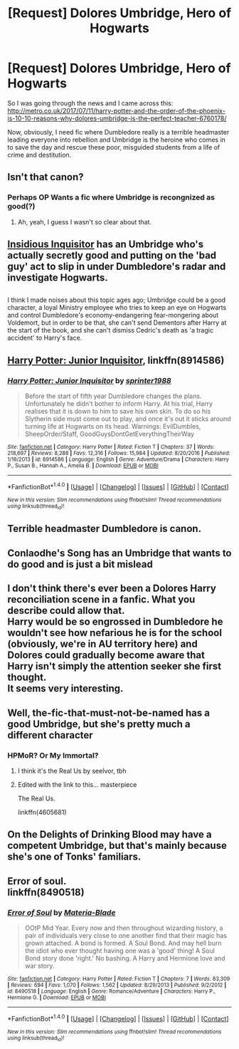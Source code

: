 #+TITLE: [Request] Dolores Umbridge, Hero of Hogwarts

* [Request] Dolores Umbridge, Hero of Hogwarts
:PROPERTIES:
:Author: SilverCookieDust
:Score: 17
:DateUnix: 1499802007.0
:DateShort: 2017-Jul-12
:FlairText: Request
:END:
So I was going through the news and I came across this: [[http://metro.co.uk/2017/07/11/harry-potter-and-the-order-of-the-phoenix-is-10-10-reasons-why-dolores-umbridge-is-the-perfect-teacher-6760178/]]

Now, obviously, I need fic where Dumbledore really is a terrible headmaster leading everyone into rebellion and Umbridge is the heroine who comes in to save the day and rescue these poor, misguided students from a life of crime and destitution.


** Isn't that canon?
:PROPERTIES:
:Author: diarreia
:Score: 22
:DateUnix: 1499806103.0
:DateShort: 2017-Jul-12
:END:

*** Perhaps OP Wants a fic where Umbridge is recongnized as good(?)
:PROPERTIES:
:Author: DrTacoLord
:Score: 9
:DateUnix: 1499807541.0
:DateShort: 2017-Jul-12
:END:

**** Ah, yeah, I guess I wasn't so clear about that.
:PROPERTIES:
:Author: SilverCookieDust
:Score: 4
:DateUnix: 1499811494.0
:DateShort: 2017-Jul-12
:END:


** [[https://www.fanfiction.net/s/4390267/1/Insidious-Inquisitor][Insidious Inquisitor]] has an Umbridge who's actually secretly good and putting on the 'bad guy' act to slip in under Dumbledore's radar and investigate Hogwarts.

** 
   :PROPERTIES:
   :CUSTOM_ID: section
   :END:
I think I made noises about this topic ages ago; Umbridge could be a good character, a loyal Ministry employee who tries to keep an eye on Hogwarts and control Dumbledore's economy-endangering fear-mongering about Voldemort, but in order to be that, she can't send Dementors after Harry at the start of the book, and she can't dismiss Cedric's death as 'a tragic accident' to Harry's face.
:PROPERTIES:
:Author: Avaday_Daydream
:Score: 12
:DateUnix: 1499814386.0
:DateShort: 2017-Jul-12
:END:


** [[https://www.fanfiction.net/s/8914586/1/Harry-Potter-Junior-Inquisitor][Harry Potter: Junior Inquisitor]], linkffn(8914586)
:PROPERTIES:
:Author: InquisitorCOC
:Score: 6
:DateUnix: 1499811270.0
:DateShort: 2017-Jul-12
:END:

*** [[http://www.fanfiction.net/s/8914586/1/][*/Harry Potter: Junior Inquisitor/*]] by [[https://www.fanfiction.net/u/2936579/sprinter1988][/sprinter1988/]]

#+begin_quote
  Before the start of fifth year Dumbledore changes the plans. Unfortunately he didn't bother to inform Harry. At his trial, Harry realises that it is down to him to save his own skin. To do so his Slytherin side must come out to play, and once it's out it sticks around turning life at Hogwarts on its head. Warnings: EvilDumbles, SheepOrder/Staff, GoodGuysDontGetEverythingTheirWay
#+end_quote

^{/Site/: [[http://www.fanfiction.net/][fanfiction.net]] *|* /Category/: Harry Potter *|* /Rated/: Fiction T *|* /Chapters/: 37 *|* /Words/: 218,697 *|* /Reviews/: 8,288 *|* /Favs/: 12,316 *|* /Follows/: 15,984 *|* /Updated/: 8/20/2016 *|* /Published/: 1/16/2013 *|* /id/: 8914586 *|* /Language/: English *|* /Genre/: Adventure/Drama *|* /Characters/: Harry P., Susan B., Hannah A., Amelia B. *|* /Download/: [[http://www.ff2ebook.com/old/ffn-bot/index.php?id=8914586&source=ff&filetype=epub][EPUB]] or [[http://www.ff2ebook.com/old/ffn-bot/index.php?id=8914586&source=ff&filetype=mobi][MOBI]]}

--------------

*FanfictionBot*^{1.4.0} *|* [[[https://github.com/tusing/reddit-ffn-bot/wiki/Usage][Usage]]] | [[[https://github.com/tusing/reddit-ffn-bot/wiki/Changelog][Changelog]]] | [[[https://github.com/tusing/reddit-ffn-bot/issues/][Issues]]] | [[[https://github.com/tusing/reddit-ffn-bot/][GitHub]]] | [[[https://www.reddit.com/message/compose?to=tusing][Contact]]]

^{/New in this version: Slim recommendations using/ ffnbot!slim! /Thread recommendations using/ linksub(thread_id)!}
:PROPERTIES:
:Author: FanfictionBot
:Score: 2
:DateUnix: 1499811281.0
:DateShort: 2017-Jul-12
:END:


** Terrible headmaster Dumbledore is canon.
:PROPERTIES:
:Author: DrTacoLord
:Score: 7
:DateUnix: 1499807559.0
:DateShort: 2017-Jul-12
:END:


** Conlaodhe's Song has an Umbridge that wants to do good and is just a bit mislead
:PROPERTIES:
:Author: zeppy159
:Score: 2
:DateUnix: 1499893976.0
:DateShort: 2017-Jul-13
:END:


** I don't think there's ever been a Dolores Harry reconciliation scene in a fanfic. What you describe could allow that.\\
Harry would be so engrossed in Dumbledore he wouldn't see how nefarious he is for the school (obviously, we're in AU territory here) and Dolores could gradually become aware that Harry isn't simply the attention seeker she first thought.\\
It seems very interesting.
:PROPERTIES:
:Author: AnIndividualist
:Score: 2
:DateUnix: 1499816960.0
:DateShort: 2017-Jul-12
:END:


** Well, the-fic-that-must-not-be-named has a good Umbridge, but she's pretty much a different character
:PROPERTIES:
:Author: will1707
:Score: 1
:DateUnix: 1499817068.0
:DateShort: 2017-Jul-12
:END:

*** HPMoR? Or My Immortal?
:PROPERTIES:
:Author: PhilboPenten
:Score: 3
:DateUnix: 1499838043.0
:DateShort: 2017-Jul-12
:END:

**** I think it's the Real Us by seelvor, tbh
:PROPERTIES:
:Author: thezachalope
:Score: 4
:DateUnix: 1499851403.0
:DateShort: 2017-Jul-12
:END:


**** Edited with the link to this... masterpiece

The Real Us.

linkffn(4605681)
:PROPERTIES:
:Author: will1707
:Score: 4
:DateUnix: 1499861508.0
:DateShort: 2017-Jul-12
:END:


** On the Delights of Drinking Blood may have a competent Umbridge, but that's mainly because she's one of Tonks' familiars.
:PROPERTIES:
:Author: Jahoan
:Score: 1
:DateUnix: 1499818404.0
:DateShort: 2017-Jul-12
:END:


** Error of soul.\\
linkffn(8490518)
:PROPERTIES:
:Score: 0
:DateUnix: 1499838875.0
:DateShort: 2017-Jul-12
:END:

*** [[http://www.fanfiction.net/s/8490518/1/][*/Error of Soul/*]] by [[https://www.fanfiction.net/u/362453/Materia-Blade][/Materia-Blade/]]

#+begin_quote
  OOtP Mid Year. Every now and then throughout wizarding history, a pair of individuals very close to one another find that their magic has grown attached. A bond is formed. A Soul Bond. And may hell burn the idiot who ever thought having one was a 'good' thing! A Soul Bond story done 'right.' No bashing. A Harry and Hermione love and war story.
#+end_quote

^{/Site/: [[http://www.fanfiction.net/][fanfiction.net]] *|* /Category/: Harry Potter *|* /Rated/: Fiction T *|* /Chapters/: 7 *|* /Words/: 83,309 *|* /Reviews/: 694 *|* /Favs/: 1,070 *|* /Follows/: 1,562 *|* /Updated/: 8/29/2013 *|* /Published/: 9/2/2012 *|* /id/: 8490518 *|* /Language/: English *|* /Genre/: Romance/Adventure *|* /Characters/: Harry P., Hermione G. *|* /Download/: [[http://www.ff2ebook.com/old/ffn-bot/index.php?id=8490518&source=ff&filetype=epub][EPUB]] or [[http://www.ff2ebook.com/old/ffn-bot/index.php?id=8490518&source=ff&filetype=mobi][MOBI]]}

--------------

*FanfictionBot*^{1.4.0} *|* [[[https://github.com/tusing/reddit-ffn-bot/wiki/Usage][Usage]]] | [[[https://github.com/tusing/reddit-ffn-bot/wiki/Changelog][Changelog]]] | [[[https://github.com/tusing/reddit-ffn-bot/issues/][Issues]]] | [[[https://github.com/tusing/reddit-ffn-bot/][GitHub]]] | [[[https://www.reddit.com/message/compose?to=tusing][Contact]]]

^{/New in this version: Slim recommendations using/ ffnbot!slim! /Thread recommendations using/ linksub(thread_id)!}
:PROPERTIES:
:Author: FanfictionBot
:Score: 1
:DateUnix: 1499838879.0
:DateShort: 2017-Jul-12
:END:
